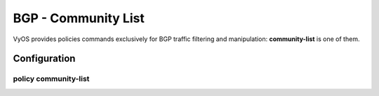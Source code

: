 ####################
BGP - Community List
####################

VyOS provides policies commands exclusively for BGP traffic filtering and
manipulation: **community-list** is one of them.

*************
Configuration
*************

policy community-list
=====================

.. cfgcmd:: set policy community-list <text>

   Creat community-list policy identified by name <text>.

.. cfgcmd:: set policy community-list <text> description <text>

   Set description for community-list policy.

.. cfgcmd:: set policy community-list <text> rule <1-65535> action
   <permit|deny>

   Set action to take on entries matching this rule.

.. cfgcmd:: set policy community-list <text> rule <1-65535> description <text>

   Set description for rule.

.. cfgcmd:: set policy community-list <text> rule <1-65535> regex
   <aa:nn|local-AS|no-advertise|no-export|additive>

   Regular expression to match against a community-list.